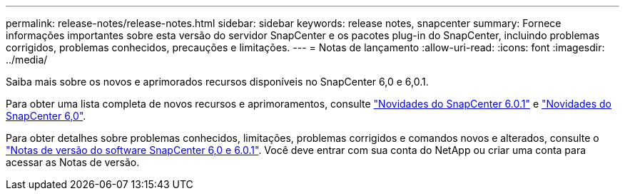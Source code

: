 ---
permalink: release-notes/release-notes.html 
sidebar: sidebar 
keywords: release notes, snapcenter 
summary: Fornece informações importantes sobre esta versão do servidor SnapCenter e os pacotes plug-in do SnapCenter, incluindo problemas corrigidos, problemas conhecidos, precauções e limitações. 
---
= Notas de lançamento
:allow-uri-read: 
:icons: font
:imagesdir: ../media/


[role="lead"]
Saiba mais sobre os novos e aprimorados recursos disponíveis no SnapCenter 6,0 e 6,0.1.

Para obter uma lista completa de novos recursos e aprimoramentos, consulte link:what's-new-in-snapcenter601.html["Novidades do SnapCenter 6.0.1"] e link:what's-new-in-snapcenter60.html["Novidades do SnapCenter 6,0"].

Para obter detalhes sobre problemas conhecidos, limitações, problemas corrigidos e comandos novos e alterados, consulte o https://library.netapp.com/ecm/ecm_download_file/ECMLP3323468["Notas de versão do software SnapCenter 6,0 e 6.0.1"^]. Você deve entrar com sua conta do NetApp ou criar uma conta para acessar as Notas de versão.
